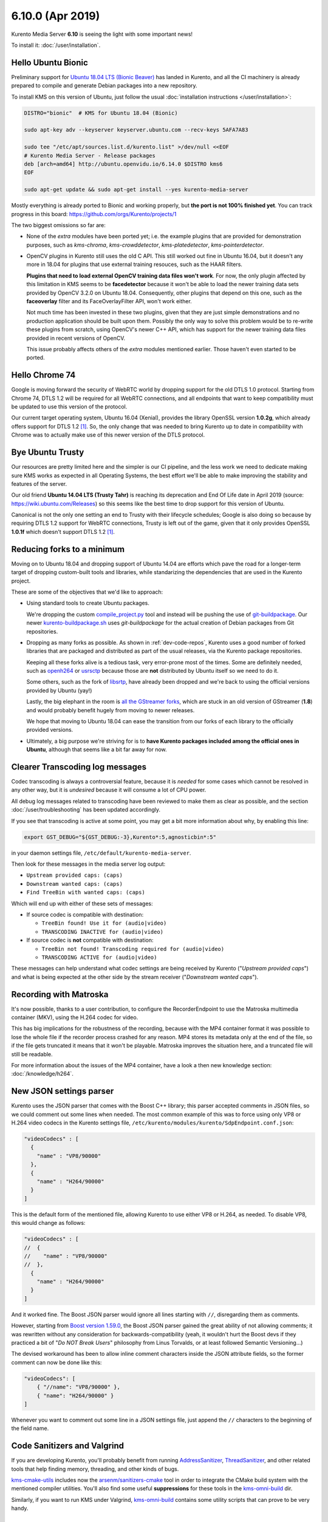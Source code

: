 =================
6.10.0 (Apr 2019)
=================

Kurento Media Server **6.10** is seeing the light with some important news!

To install it: :doc:`/user/installation`.



Hello Ubuntu Bionic
===================

Preliminary support for `Ubuntu 18.04 LTS (Bionic Beaver) <http://releases.ubuntu.com/18.04/>`__ has landed in Kurento, and all the CI machinery is already prepared to compile and generate Debian packages into a new repository.

To install KMS on this version of Ubuntu, just follow the usual :doc:`installation instructions </user/installation>`:

.. code-block:: console

   DISTRO="bionic"  # KMS for Ubuntu 18.04 (Bionic)

   sudo apt-key adv --keyserver keyserver.ubuntu.com --recv-keys 5AFA7A83

   sudo tee "/etc/apt/sources.list.d/kurento.list" >/dev/null <<EOF
   # Kurento Media Server - Release packages
   deb [arch=amd64] http://ubuntu.openvidu.io/6.14.0 $DISTRO kms6
   EOF

   sudo apt-get update && sudo apt-get install --yes kurento-media-server

Mostly everything is already ported to Bionic and working properly, but **the port is not 100% finished yet**. You can track progress in this board: https://github.com/orgs/Kurento/projects/1

The two biggest omissions so far are:

- None of the *extra* modules have been ported yet; i.e. the example plugins that are provided for demonstration purposes, such as *kms-chroma*, *kms-crowddetector*, *kms-platedetector*, *kms-pointerdetector*.

- OpenCV plugins in Kurento still uses the old C API. This still worked out fine in Ubuntu 16.04, but it doesn't any more in 18.04 for plugins that use external training resouces, such as the HAAR filters.

  **Plugins that need to load external OpenCV training data files won't work**. For now, the only plugin affected by this limitation in KMS seems to be **facedetector** because it won't be able to load the newer training data sets provided by OpenCV 3.2.0 on Ubuntu 18.04. Consequently, other plugins that depend on this one, such as the **faceoverlay** filter and its FaceOverlayFilter API, won't work either.

  Not much time has been invested in these two plugins, given that they are just simple demonstrations and no production application should be built upon them. Possibly the only way to solve this problem would be to re-write these plugins from scratch, using OpenCV's newer C++ API, which has support for the newer training data files provided in recent versions of OpenCV.

  This issue probably affects others of the *extra* modules mentioned earlier. Those haven't even started to be ported.



Hello Chrome 74
===============

Google is moving forward the security of WebRTC world by dropping support for the old DTLS 1.0 protocol. Starting from Chrome 74, DTLS 1.2 will be required for all WebRTC connections, and all endpoints that want to keep compatibility must be updated to use this version of the protocol.

Our current target operating system, Ubuntu 16.04 (Xenial), provides the library OpenSSL version **1.0.2g**, which already offers support for DTLS 1.2 [#openssl]_. So, the only change that was needed to bring Kurento up to date in compatibility with Chrome was to actually make use of this newer version of the DTLS protocol.



Bye Ubuntu Trusty
=================

Our resources are pretty limited here and the simpler is our CI pipeline, and the less work we need to dedicate making sure KMS works as expected in all Operating Systems, the best effort we'll be able to make improving the stability and features of the server.

Our old friend **Ubuntu 14.04 LTS (Trusty Tahr)** is reaching its deprecation and End Of Life date in April 2019 (source: https://wiki.ubuntu.com/Releases) so this seems like the best time to drop support for this version of Ubuntu.

Canonical is not the only one setting an end to Trusty with their lifecycle schedules; Google is also doing so because by requiring DTLS 1.2 support for WebRTC connections, Trusty is left out of the game, given that it only provides OpenSSL **1.0.1f** which doesn't support DTLS 1.2 [#openssl]_.



Reducing forks to a minimum
===========================

Moving on to Ubuntu 18.04 and dropping support of Ubuntu 14.04 are efforts which pave the road for a longer-term target of dropping custom-built tools and libraries, while standarizing the dependencies that are used in the Kurento project.

These are some of the objectives that we'd like to approach:

- Using standard tools to create Ubuntu packages.

  We're dropping the custom `compile_project.py <https://github.com/Kurento/adm-scripts/blob/3813d958fab87faf2d0d2451da94cde9cf28eb9e/kms/compile_project.py>`__ tool and instead will be pushing the use of `git-buildpackage <https://honk.sigxcpu.org/piki/projects/git-buildpackage/>`__. Our newer `kurento-buildpackage.sh <https://github.com/Kurento/adm-scripts/blob/273c6236338b3c364717ed4374f8f1467362d01b/kurento-buildpackage.sh>`__ uses *git-buildpackage* for the actual creation of Debian packages from Git repositories.

- Dropping as many forks as possible. As shown in :ref:`dev-code-repos`, Kurento uses a good number of forked libraries that are packaged and distributed as part of the usual releases, via the Kurento package repositories.

  Keeping all these forks alive is a tedious task, very error-prone most of the times. Some are definitely needed, such as `openh264 <https://github.com/Kurento/openh264>`__ or `usrsctp <https://github.com/Kurento/usrsctp>`__ because those are **not** distributed by Ubuntu itself so we need to do it.

  Some others, such as the fork of `libsrtp <https://github.com/Kurento/libsrtp>`__, have already been dropped and we're back to using the official versions provided by Ubuntu (yay!)

  Lastly, the big elephant in the room is `all <https://github.com/Kurento/gstreamer>`__ `the <https://github.com/Kurento/gst-plugins-good>`__ `GStreamer <https://github.com/Kurento/gst-plugins-bad>`__ `forks <https://github.com/Kurento/gst-plugins-ugly>`__, which are stuck in an old version of GStreamer (**1.8**) and would probably benefit hugely from moving to newer releases.

  We hope that moving to Ubuntu 18.04 can ease the transition from our forks of each library to the officially provided versions.

- Ultimately, a big purpose we're striving for is to **have Kurento packages included among the official ones in Ubuntu**, although that seems like a bit far away for now.



Clearer Transcoding log messages
================================

Codec transcoding is always a controversial feature, because it is *needed* for some cases which cannot be resolved in any other way, but it is *undesired* because it will consume a lot of CPU power.

All debug log messages related to transcoding have been reviewed to make them as clear as possible, and the section :doc:`/user/troubleshooting` has been updated accordingly.

If you see that transcoding is active at some point, you may get a bit more information about why, by enabling this line:

.. code-block:: console

   export GST_DEBUG="${GST_DEBUG:-3},Kurento*:5,agnosticbin*:5"

in your daemon settings file, ``/etc/default/kurento-media-server``.

Then look for these messages in the media server log output:

* ``Upstream provided caps: (caps)``
* ``Downstream wanted caps: (caps)``
* ``Find TreeBin with wanted caps: (caps)``

Which will end up with either of these sets of messages:

* If source codec is compatible with destination:

  - ``TreeBin found! Use it for (audio|video)``
  - ``TRANSCODING INACTIVE for (audio|video)``

* If source codec is **not** compatible with destination:

  - ``TreeBin not found! Transcoding required for (audio|video)``
  - ``TRANSCODING ACTIVE for (audio|video)``

These messages can help understand what codec settings are being received by Kurento ("*Upstream provided caps*") and what is being expected at the other side by the stream receiver ("*Downstream wanted caps*").



Recording with Matroska
=======================

It's now possible, thanks to a user contribution, to configure the RecorderEndpoint to use the Matroska multimedia container (MKV), using the H.264 codec for video.

This has big implications for the robustness of the recording, because with the MP4 container format it was possible to lose the whole file if the recorder process crashed for any reason. MP4 stores its metadata only at the end of the file, so if the file gets truncated it means that it won't be playable. Matroska improves the situation here, and a truncated file will still be readable.

For more information about the issues of the MP4 container, have a look a then new knowledge section: :doc:`/knowledge/h264`.



New JSON settings parser
========================

Kurento uses the JSON parser that comes with the Boost C++ library; this parser accepted comments in JSON files, so we could comment out some lines when needed. The most common example of this was to force using only VP8 or H.264 video codecs in the Kurento settings file, ``/etc/kurento/modules/kurento/SdpEndpoint.conf.json``:

.. code-block:: json-object

   "videoCodecs" : [
     {
       "name" : "VP8/90000"
     },
     {
       "name" : "H264/90000"
     }
   ]

This is the default form of the mentioned file, allowing Kurento to use either VP8 or H.264, as needed. To disable VP8, this would change as follows:

.. code-block:: json-object

   "videoCodecs" : [
   //  {
   //    "name" : "VP8/90000"
   //  },
     {
       "name" : "H264/90000"
     }
   ]

And it worked fine. The Boost JSON parser would ignore all lines starting with ``//``, disregarding them as comments.

However, starting from `Boost version 1.59.0 <https://www.boost.org/users/history/version_1_59_0.html>`__, the Boost JSON parser gained the great ability of not allowing comments; it was rewritten without any consideration for backwards-compatibility (yeah, it wouldn't hurt the Boost devs if they practiced a bit of "*Do NOT Break Users*" philosophy from Linus Torvalds, or at least followed Semantic Versioning...)

The devised workaround has been to allow inline comment characters inside the JSON attribute fields, so the former comment can now be done like this:

.. code-block:: json-object

   "videoCodecs": [
       { "//name": "VP8/90000" },
       { "name": "H264/90000" }
   ]

Whenever you want to comment out some line in a JSON settings file, just append the ``//`` characters to the beginning of the field name.



Code Sanitizers and Valgrind
============================

If you are developing Kurento, you'll probably benefit from running `AddressSanitizer <https://clang.llvm.org/docs/AddressSanitizer.html>`__, `ThreadSanitizer <https://clang.llvm.org/docs/ThreadSanitizer.html>`__, and other related tools that help finding memory, threading, and other kinds of bugs.

`kms-cmake-utils <https://github.com/Kurento/kms-cmake-utils>`__ includes now the `arsenm/sanitizers-cmake <https://github.com/arsenm/sanitizers-cmake>`__ tool in order to integrate the CMake build system with the mentioned compiler utilities. You'll also find some useful **suppressions** for these tools in the `kms-omni-build <https://github.com/Kurento/kms-omni-build/tree/master/bin/sanitizers>`__ dir.

Similarly, if you want to run KMS under Valgrind, `kms-omni-build <https://github.com/Kurento/kms-omni-build/tree/master/bin>`__ contains some utility scripts that can prove to be very handy.



Special Thanks
==============

A great community is a key part of what makes any open source project special. From bug fixes, patches, and features, to those that help new users in the `forum / mailing list <https://groups.google.com/forum/#!forum/kurento>`__ and `GitHub issues <https://github.com/Kurento/bugtracker/issues>`__, we'd like to say: **Thanks!**

Additionally, special thanks to these awesome community members for their contributions:

- `@prlanzarin <https://github.com/prlanzarin>`__ (Paulo Lanzarin) for:

  - *Add API support for MKV profile for recordings* `Kurento/kms-core#14 <https://github.com/Kurento/kms-core/pull/14>`__, `Kurento/kms-elements#13 <https://github.com/Kurento/kms-elements/pull/13>`__.

  - *Fixed config-interval prop type checking in basertpendpoint and rtppaytreebin* `Kurento/kms-core#15 <https://github.com/Kurento/kms-core/pull/15>`__ and `@leetal <https://github.com/leetal>`__ (Alexander Widerberg) for reporting `#321 <https://github.com/Kurento/bugtracker/issues/321>`__.

  - *rtph26[45]depay: Don't handle NALs inside STAP units twice (cherry-picked from upstream)* `Kurento/gst-plugins-good#2 <https://github.com/Kurento/gst-plugins-good/pull/2>`__.


- `@tioperez <https://github.com/tioperez>`__ (Luis Alfredo Perez Medina) for reporting `#349 <https://github.com/Kurento/bugtracker/issues/349>`__ and sharing his results with RTSP and Docker.

- `@goroya <https://github.com/goroya>`__ for `Kurento/kurento-media-server#10 <https://github.com/Kurento/kurento-media-server/pull/10>`__.



.. Footnotes

.. [#openssl] DTLS 1.2 was added in OpenSSL 1.0.2: `Major changes between OpenSSL 1.0.1l and OpenSSL 1.0.2 [22 Jan 2015] <https://www.openssl.org/news/openssl-1.0.2-notes.html>`__.
